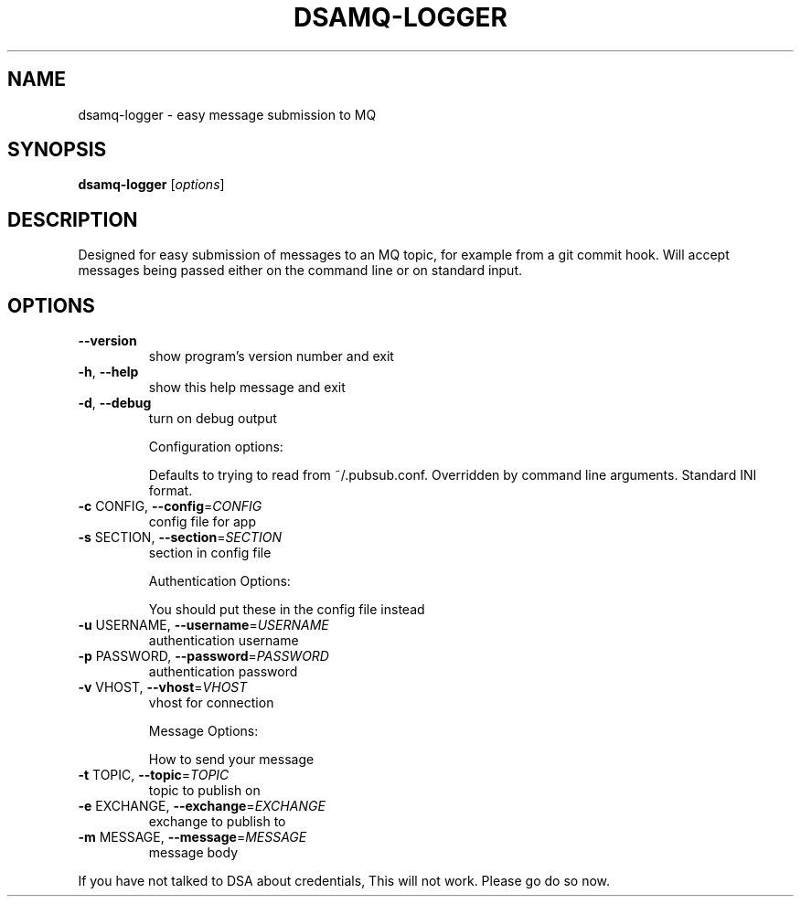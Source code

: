 .\" DO NOT MODIFY THIS FILE!  It was generated by help2man 1.40.10.
.TH DSAMQ-LOGGER "1" "January 2014" "dsamq-logger 0.1" "User Commands"
.SH NAME
dsamq-logger \- easy message submission to MQ
.SH SYNOPSIS
.B dsamq-logger
[\fIoptions\fR]
.SH DESCRIPTION
Designed for easy submission of messages to an MQ topic, for example from a
git commit hook.  Will accept messages being passed either on the command line
or on standard input.
.SH OPTIONS
.TP
\fB\-\-version\fR
show program's version number and exit
.TP
\fB\-h\fR, \fB\-\-help\fR
show this help message and exit
.TP
\fB\-d\fR, \fB\-\-debug\fR
turn on debug output
.IP
Configuration options:
.IP
Defaults to trying to read from ~/.pubsub.conf. Overridden by command
line arguments. Standard INI format.
.TP
\fB\-c\fR CONFIG, \fB\-\-config\fR=\fICONFIG\fR
config file for app
.TP
\fB\-s\fR SECTION, \fB\-\-section\fR=\fISECTION\fR
section in config file
.IP
Authentication Options:
.IP
You should put these in the config file instead
.TP
\fB\-u\fR USERNAME, \fB\-\-username\fR=\fIUSERNAME\fR
authentication username
.TP
\fB\-p\fR PASSWORD, \fB\-\-password\fR=\fIPASSWORD\fR
authentication password
.TP
\fB\-v\fR VHOST, \fB\-\-vhost\fR=\fIVHOST\fR
vhost for connection
.IP
Message Options:
.IP
How to send your message
.TP
\fB\-t\fR TOPIC, \fB\-\-topic\fR=\fITOPIC\fR
topic to publish on
.TP
\fB\-e\fR EXCHANGE, \fB\-\-exchange\fR=\fIEXCHANGE\fR
exchange to publish to
.TP
\fB\-m\fR MESSAGE, \fB\-\-message\fR=\fIMESSAGE\fR
message body
.PP
If you have not talked to DSA about credentials, This will not work.  Please
go do so now.
